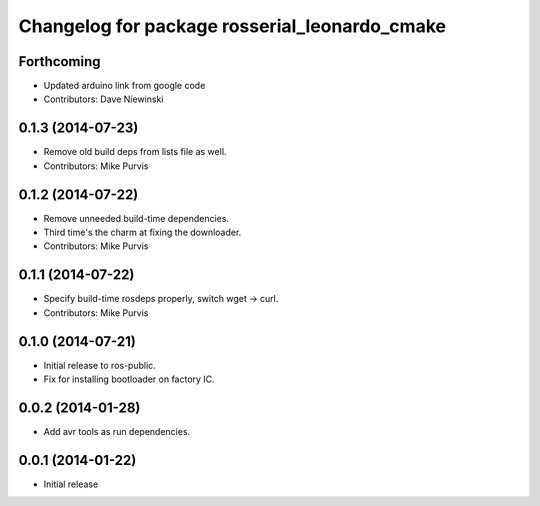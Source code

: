 ^^^^^^^^^^^^^^^^^^^^^^^^^^^^^^^^^^^^^^^^^^^^^^
Changelog for package rosserial_leonardo_cmake
^^^^^^^^^^^^^^^^^^^^^^^^^^^^^^^^^^^^^^^^^^^^^^

Forthcoming
-----------
* Updated arduino link from google code
* Contributors: Dave Niewinski

0.1.3 (2014-07-23)
------------------
* Remove old build deps from lists file as well.
* Contributors: Mike Purvis

0.1.2 (2014-07-22)
------------------
* Remove unneeded build-time dependencies.
* Third time's the charm at fixing the downloader.
* Contributors: Mike Purvis

0.1.1 (2014-07-22)
------------------
* Specify build-time rosdeps properly, switch wget -> curl.
* Contributors: Mike Purvis

0.1.0 (2014-07-21)
------------------
* Initial release to ros-public.
* Fix for installing bootloader on factory IC.

0.0.2 (2014-01-28)
------------------
* Add avr tools as run dependencies.

0.0.1 (2014-01-22)
------------------
* Initial release 
